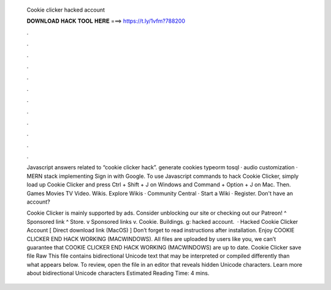   Cookie clicker hacked account
  
  
  
  𝐃𝐎𝐖𝐍𝐋𝐎𝐀𝐃 𝐇𝐀𝐂𝐊 𝐓𝐎𝐎𝐋 𝐇𝐄𝐑𝐄 ===> https://t.ly/1vfm?788200
  
  
  
  .
  
  
  
  .
  
  
  
  .
  
  
  
  .
  
  
  
  .
  
  
  
  .
  
  
  
  .
  
  
  
  .
  
  
  
  .
  
  
  
  .
  
  
  
  .
  
  
  
  .
  
  Javascript answers related to “cookie clicker hack”. generate cookies typeorm tosql · audio customization · MERN stack implementing Sign in with Google. To use Javascript commands to hack Cookie Clicker, simply load up Cookie Clicker and press Ctrl + Shift + J on Windows and Command + Option + J on Mac. Then. Games Movies TV Video. Wikis. Explore Wikis · Community Central · Start a Wiki · Register. Don't have an account?
  
  Cookie Clicker is mainly supported by ads. Consider unblocking our site or checking out our Patreon! ^ Sponsored link ^ Store. v Sponsored links v. Cookie. Buildings. g: hacked account.  · Hacked Cookie Clicker Account [ Direct download link (MacOS) ] Don’t forget to read instructions after installation. Enjoy COOKIE CLICKER END HACK WORKING (MACWINDOWS). All files are uploaded by users like you, we can’t guarantee that COOKIE CLICKER END HACK WORKING (MACWINDOWS) are up to date. Cookie Clicker save file Raw  This file contains bidirectional Unicode text that may be interpreted or compiled differently than what appears below. To review, open the file in an editor that reveals hidden Unicode characters. Learn more about bidirectional Unicode characters Estimated Reading Time: 4 mins.
